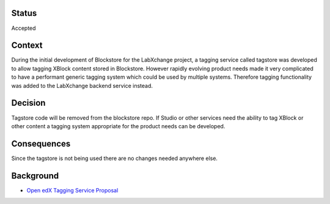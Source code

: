 Status
======

Accepted


Context
=======

During the initial development of Blockstore for the LabXchange project, a tagging service called tagstore was
developed to allow tagging XBlock content stored in Blockstore. However rapidly evolving product needs made it
very complicated to have a performant generic tagging system which could be used by multiple systems. Therefore
tagging functionality was added to the LabXchange backend service instead.


Decision
========

Tagstore code will be removed from the blockstore repo. If Studio or other services need the ability to tag XBlock or
other content a tagging system appropriate for the product needs can be developed.


Consequences
============

Since the tagstore is not being used there are no changes needed anywhere else.

Background
==========

* `Open edX Tagging Service Proposal <https://openedx.atlassian.net/wiki/spaces/AC/pages/791937307/Open+edX+Tagging+Service+Proposal>`_

